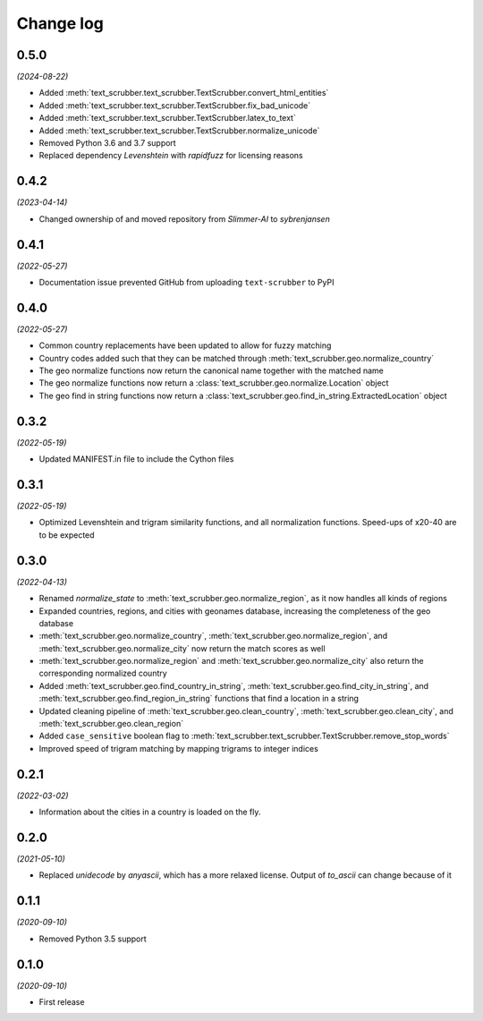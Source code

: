 Change log
==========

0.5.0
-----

*(2024-08-22)*

- Added :meth:`text_scrubber.text_scrubber.TextScrubber.convert_html_entities`
- Added :meth:`text_scrubber.text_scrubber.TextScrubber.fix_bad_unicode`
- Added :meth:`text_scrubber.text_scrubber.TextScrubber.latex_to_text`
- Added :meth:`text_scrubber.text_scrubber.TextScrubber.normalize_unicode`
- Removed Python 3.6 and 3.7 support
- Replaced dependency `Levenshtein` with `rapidfuzz` for licensing reasons

0.4.2
-----

*(2023-04-14)*

- Changed ownership of and moved repository from `Slimmer-AI` to `sybrenjansen`

0.4.1
-----

*(2022-05-27)*

- Documentation issue prevented GitHub from uploading ``text-scrubber`` to PyPI

0.4.0
-----

*(2022-05-27)*

- Common country replacements have been updated to allow for fuzzy matching
- Country codes added such that they can be matched through :meth:`text_scrubber.geo.normalize_country`
- The geo normalize functions now return the canonical name together with the matched name
- The geo normalize functions now return a :class:`text_scrubber.geo.normalize.Location` object
- The geo find in string functions now return a :class:`text_scrubber.geo.find_in_string.ExtractedLocation` object

0.3.2
-----

*(2022-05-19)*

- Updated MANIFEST.in file to include the Cython files

0.3.1
-----
*(2022-05-19)*

- Optimized Levenshtein and trigram similarity functions, and all normalization functions. Speed-ups of x20-40 are to be
  expected

0.3.0
-----

*(2022-04-13)*

- Renamed `normalize_state` to :meth:`text_scrubber.geo.normalize_region`, as it now handles all kinds of regions
- Expanded countries, regions, and cities with geonames database, increasing the completeness of the geo database
- :meth:`text_scrubber.geo.normalize_country`, :meth:`text_scrubber.geo.normalize_region`, and
  :meth:`text_scrubber.geo.normalize_city` now return the match scores as well
- :meth:`text_scrubber.geo.normalize_region` and :meth:`text_scrubber.geo.normalize_city` also return the corresponding
  normalized country
- Added :meth:`text_scrubber.geo.find_country_in_string`, :meth:`text_scrubber.geo.find_city_in_string`, and
  :meth:`text_scrubber.geo.find_region_in_string` functions that find a location in a string
- Updated cleaning pipeline of :meth:`text_scrubber.geo.clean_country`, :meth:`text_scrubber.geo.clean_city`, and
  :meth:`text_scrubber.geo.clean_region`
- Added ``case_sensitive`` boolean flag to :meth:`text_scrubber.text_scrubber.TextScrubber.remove_stop_words`
- Improved speed of trigram matching by mapping trigrams to integer indices

0.2.1
-----

*(2022-03-02)*

- Information about the cities in a country is loaded on the fly.

0.2.0
-----

*(2021-05-10)*

- Replaced `unidecode` by `anyascii`, which has a more relaxed license. Output of `to_ascii` can change because of it

0.1.1
-----

*(2020-09-10)*

- Removed Python 3.5 support

0.1.0
-----

*(2020-09-10)*

- First release
